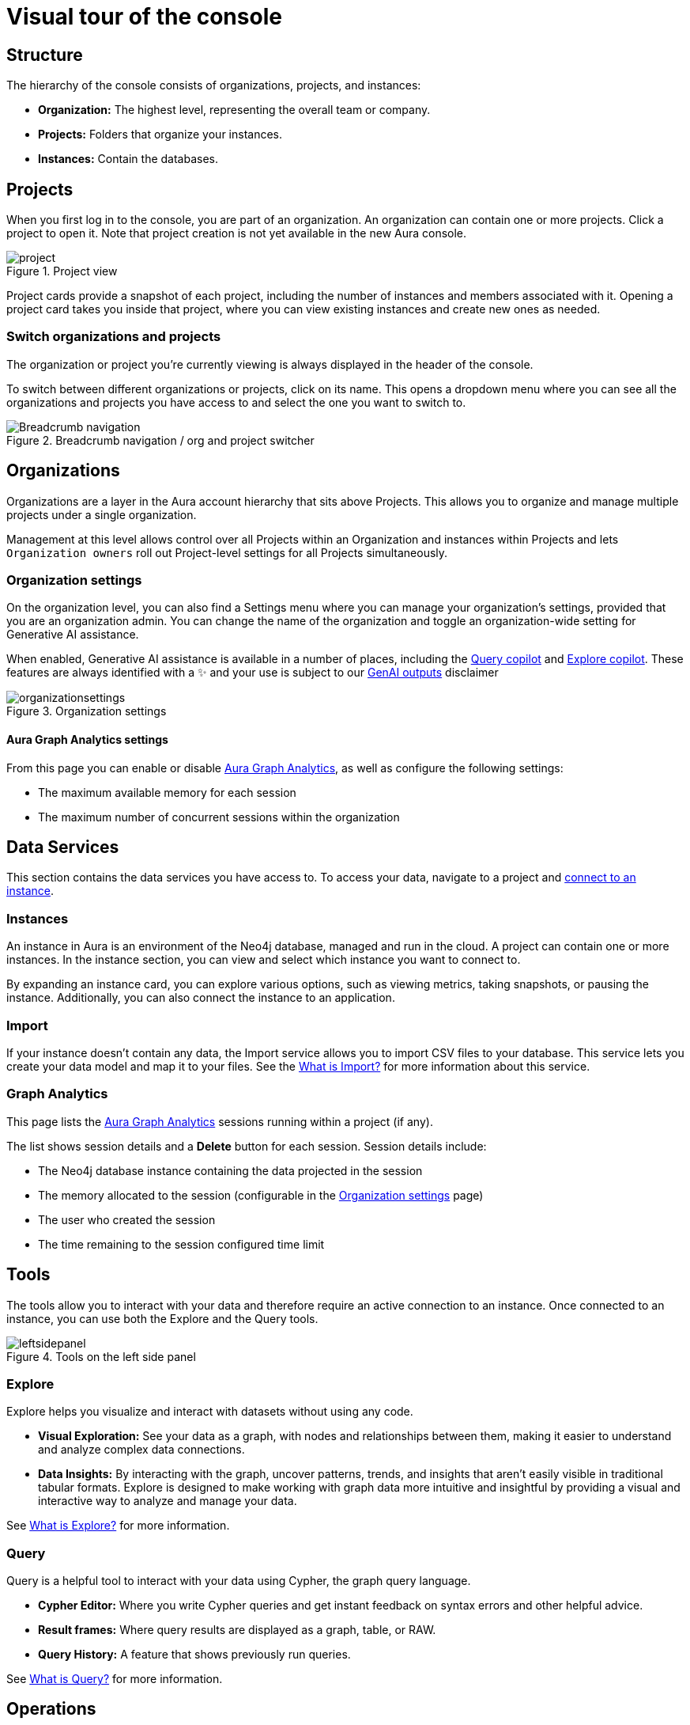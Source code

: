 [[visual-overview]]
= Visual tour of the console
:description: This section introduces the console UI.
:gds-sessions-page: {neo4j-docs-base-uri}/graph-data-science/current/aura-graph-analytics/

== Structure

The hierarchy of the console consists of organizations, projects, and instances:

* *Organization:* The highest level, representing the overall team or company.
* *Projects:* Folders that organize your instances.
* *Instances:* Contain the databases.

== Projects

When you first log in to the console, you are part of an organization.
An organization can contain one or more projects.
Click a project to open it.
Note that project creation is not yet available in the new Aura console.

[.shadow]
.Project view
image::project.png[]

Project cards provide a snapshot of each project, including the number of instances and members associated with it.
Opening a project card takes you inside that project, where you can view existing instances and create new ones as needed.

=== Switch organizations and projects

The organization or project you're currently viewing is always displayed in the header of the console.

To switch between different organizations or projects, click on its name.
This opens a dropdown menu where you can see all the organizations and projects you have access to and select the one you want to switch to.

[.shadow]
.Breadcrumb navigation / org and project switcher
image::breadcrumbs.png[Breadcrumb navigation]

== Organizations

Organizations are a layer in the Aura account hierarchy that sits above Projects.
This allows you to organize and manage multiple projects under a single organization.

Management at this level allows control over all Projects within an Organization and instances within Projects and lets `Organization owners` roll out Project-level settings for all Projects simultaneously.

[[org-settings]]
=== Organization settings

On the organization level, you can also find a Settings menu where you can manage your organization's settings, provided that you are an organization admin.
You can change the name of the organization and toggle an organization-wide setting for Generative AI assistance.


When enabled, Generative AI assistance is available in a number of places, including the xref:query/visual-tour.adoc#copilot[Query copilot] and xref:explore/explore-visual-tour/search-bar.adoc#copilot[Explore copilot].
These features are always identified with a ✨ and your use is subject to our link:{neo4j-docs-base-uri}/reference/license/#_genai_outputs[GenAI outputs] disclaimer

// TO-DO: When section exists for Import GenAI feature, add link to it.

.Organization settings
image::organizationsettings.png[]

[[graph-analytics-org-settings]]
==== Aura Graph Analytics settings

From this page you can enable or disable link:{gds-sessions-page}[Aura Graph Analytics], as well as configure the following settings:

* The maximum available memory for each session
* The maximum number of concurrent sessions within the organization

== Data Services

This section contains the data services you have access to.
To access your data, navigate to a project and xref:getting-started/connect-instance.adoc[connect to an instance].

=== Instances

An instance in Aura is an environment of the Neo4j database, managed and run in the cloud.
A project can contain one or more instances.
In the instance section, you can view and select which instance you want to connect to.

By expanding an instance card, you can explore various options, such as viewing metrics, taking snapshots, or pausing the instance.
Additionally, you can also connect the instance to an application.

=== Import

If your instance doesn't contain any data, the Import service allows you to import CSV files to your database.
This service lets you create your data model and map it to your files.
See the xref:import/introduction.adoc[What is Import?] for more information about this service.

[[graph-analytics-page]]
=== Graph Analytics

This page lists the link:{gds-sessions-page}[Aura Graph Analytics] sessions running within a project (if any).

The list shows session details and a **Delete** button for each session.
Session details include:

* The Neo4j database instance containing the data projected in the session
* The memory allocated to the session (configurable in the <<org-settings>> page)
* The user who created the session
* The time remaining to the session configured time limit

== Tools

The tools allow you to interact with your data and therefore require an active connection to an instance.
Once connected to an instance, you can use both the Explore and the Query tools.

[.shadow]
.Tools on the left side panel
image::leftsidepanel.png[]

=== Explore

Explore helps you visualize and interact with datasets without using any code.

* *Visual Exploration:* See your data as a graph, with nodes and relationships between them, making it easier to understand and analyze complex data connections.

* *Data Insights:* By interacting with the graph, uncover patterns, trends, and insights that aren't easily visible in traditional tabular formats.
Explore is designed to make working with graph data more intuitive and insightful by providing a visual and interactive way to analyze and manage your data.

See xref:explore/introduction.adoc[What is Explore?] for more information.

=== Query

Query is a helpful tool to interact with your data using Cypher, the graph query language.

* *Cypher Editor:* Where you write Cypher queries and get instant feedback on syntax errors and other helpful advice.
* *Result frames:* Where query results are displayed as a graph, table, or RAW.
* *Query History:* A feature that shows previously run queries.

See xref:query/introduction.adoc[What is Query?] for more information.


== Operations

=== Logs
Review queries with the xref:logging/query-log-analyzer.adoc[Query Log Analyzer] and view security events using the xref:logging/security-log-analyzer.adoc[Security Log Analyzer].

=== Metrics

Metrics help you monitor and analyze your database's performance and usage.
Some metrics are available directly on the instance card, and you can find the full range in **Metrics**.

See xref:metrics/view-metrics.adoc[Metrics] for more information.

// === Logs

// Track and review system activities and events.
// Logs provide insights into database operations, errors, and other critical events, helping you monitor performance and troubleshoot issues.

== Project

A project is an organizational grouping for one or more instances.
Access, permissions, and billing are managed at the project level.


=== Users

Users are associated with a project and can have various roles and permissions.
New users can be invited from the users' page.
From there, you can manage accounts, permissions, and control access levels to ensure secure and appropriate instance use.
Individuals can have access to a project for administrative work, or to the instances for data work — you can also assign more specific permissions.
See xref:user-management.adoc[User management] for more information.

=== Billing

View and export real-time credit consumption reports by instance or session, add payment info, and track usage with filtering options.
See xref:billing.adoc[Billing] for more information.

// === Roles

// image::roles1.png[]
// image::roles2.png[]

// Roles define the permissions and responsibilities of users within your console.
// Roles manage what actions users can perform and what data they can access, ensuring proper control and organization.

=== Settings

The project settings allow you to change your project name.
If you need to reference or share your project, you can copy your project ID.

image::projectsettings.png[]

// Configure options to customize and optimize your console.
// This includes adjusting performance settings, configuring alerts, and managing system preferences to suit your needs.
